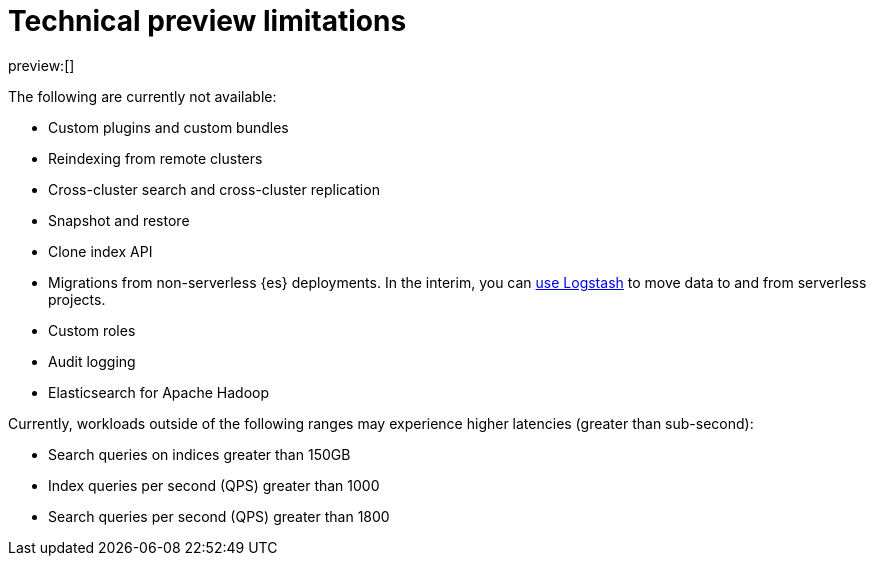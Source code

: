 [[technical-preview-limitations]]
= Technical preview limitations

:description: Review the limitations that apply to Elasticsearch projects.
:keywords: serverless, elasticsearch

preview:[]

The following are currently not available:

* Custom plugins and custom bundles
* Reindexing from remote clusters
* Cross-cluster search and cross-cluster replication
* Snapshot and restore
* Clone index API
* Migrations from non-serverless {es} deployments. In the interim, you can <<ingest-data-through-logstash,use Logstash>> to move data to and from serverless projects.
* Custom roles
* Audit logging
* Elasticsearch for Apache Hadoop

Currently, workloads outside of the following ranges may experience higher latencies (greater than sub-second):

* Search queries on indices greater than 150GB
* Index queries per second (QPS) greater than 1000
* Search queries per second (QPS) greater than 1800
